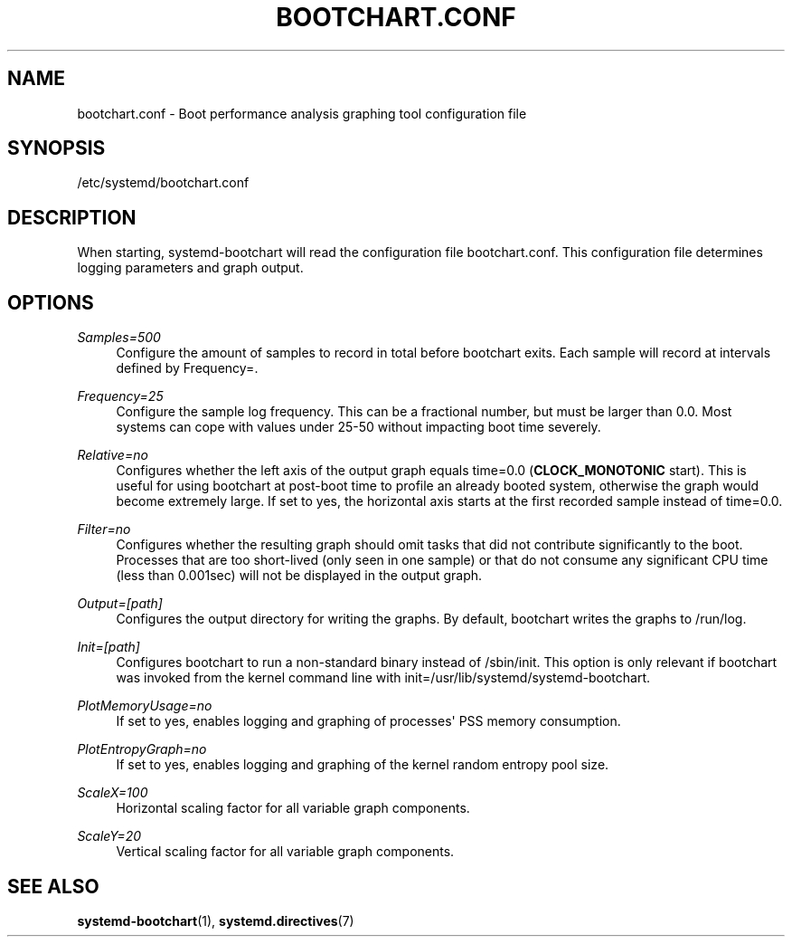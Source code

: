 '\" t
.TH "BOOTCHART\&.CONF" "5" "" "systemd 211" "bootchart.conf"
.\" -----------------------------------------------------------------
.\" * Define some portability stuff
.\" -----------------------------------------------------------------
.\" ~~~~~~~~~~~~~~~~~~~~~~~~~~~~~~~~~~~~~~~~~~~~~~~~~~~~~~~~~~~~~~~~~
.\" http://bugs.debian.org/507673
.\" http://lists.gnu.org/archive/html/groff/2009-02/msg00013.html
.\" ~~~~~~~~~~~~~~~~~~~~~~~~~~~~~~~~~~~~~~~~~~~~~~~~~~~~~~~~~~~~~~~~~
.ie \n(.g .ds Aq \(aq
.el       .ds Aq '
.\" -----------------------------------------------------------------
.\" * set default formatting
.\" -----------------------------------------------------------------
.\" disable hyphenation
.nh
.\" disable justification (adjust text to left margin only)
.ad l
.\" -----------------------------------------------------------------
.\" * MAIN CONTENT STARTS HERE *
.\" -----------------------------------------------------------------
.SH "NAME"
bootchart.conf \- Boot performance analysis graphing tool configuration file
.SH "SYNOPSIS"
.PP
/etc/systemd/bootchart\&.conf
.SH "DESCRIPTION"
.PP
When starting, systemd\-bootchart will read the configuration file
bootchart\&.conf\&. This configuration file determines logging parameters and graph output\&.
.SH "OPTIONS"
.PP
\fISamples=500\fR
.RS 4
Configure the amount of samples to record in total before bootchart exits\&. Each sample will record at intervals defined by Frequency=\&.
.RE
.PP
\fIFrequency=25\fR
.RS 4
Configure the sample log frequency\&. This can be a fractional number, but must be larger than 0\&.0\&. Most systems can cope with values under 25\-50 without impacting boot time severely\&.
.RE
.PP
\fIRelative=no\fR
.RS 4
Configures whether the left axis of the output graph equals time=0\&.0 (\fBCLOCK_MONOTONIC\fR
start)\&. This is useful for using bootchart at post\-boot time to profile an already booted system, otherwise the graph would become extremely large\&. If set to yes, the horizontal axis starts at the first recorded sample instead of time=0\&.0\&.
.RE
.PP
\fIFilter=no\fR
.RS 4
Configures whether the resulting graph should omit tasks that did not contribute significantly to the boot\&. Processes that are too short\-lived (only seen in one sample) or that do not consume any significant CPU time (less than 0\&.001sec) will not be displayed in the output graph\&.
.RE
.PP
\fIOutput=[path]\fR
.RS 4
Configures the output directory for writing the graphs\&. By default, bootchart writes the graphs to
/run/log\&.
.RE
.PP
\fIInit=[path]\fR
.RS 4
Configures bootchart to run a non\-standard binary instead of
/sbin/init\&. This option is only relevant if bootchart was invoked from the kernel command line with init=/usr/lib/systemd/systemd\-bootchart\&.
.RE
.PP
\fIPlotMemoryUsage=no\fR
.RS 4
If set to yes, enables logging and graphing of processes\*(Aq PSS memory consumption\&.
.RE
.PP
\fIPlotEntropyGraph=no\fR
.RS 4
If set to yes, enables logging and graphing of the kernel random entropy pool size\&.
.RE
.PP
\fIScaleX=100\fR
.RS 4
Horizontal scaling factor for all variable graph components\&.
.RE
.PP
\fIScaleY=20\fR
.RS 4
Vertical scaling factor for all variable graph components\&.
.RE
.SH "SEE ALSO"
.PP

\fBsystemd-bootchart\fR(1),
\fBsystemd.directives\fR(7)
